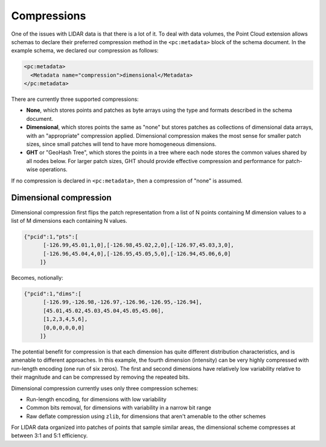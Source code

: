 .. _dataadmin.pointcloud.compressions:

Compressions
============

One of the issues with LIDAR data is that there is a lot of it. To deal with data volumes, the Point Cloud extension allows schemas to declare their preferred compression method in the ``<pc:metadata>`` block of the schema document. In the example schema, we declared our compression as follows:

.. code-block:: xml

    <pc:metadata>
      <Metadata name="compression">dimensional</Metadata>
    </pc:metadata>

There are currently three supported compressions:

* **None**, which stores points and patches as byte arrays using the type and formats described in the schema document.
* **Dimensional**, which stores points the same as "none" but stores patches as collections of dimensional data arrays, with an "appropriate" compression applied. Dimensional compression makes the most sense for smaller patch sizes, since small patches will tend to have more homogeneous dimensions.
* **GHT** or "GeoHash Tree", which stores the points in a tree where each node stores the common values shared by all nodes below. For larger patch sizes, GHT should provide effective compression and performance for patch-wise operations.

If no compression is declared in ``<pc:metadata>``, then a compression of "none" is assumed.

Dimensional compression
-----------------------

Dimensional compression first flips the patch representation from a list of N points containing M dimension values to a list of M dimensions each containing N values.

.. code-block:: javascript

    {"pcid":1,"pts":[
          [-126.99,45.01,1,0],[-126.98,45.02,2,0],[-126.97,45.03,3,0],
          [-126.96,45.04,4,0],[-126.95,45.05,5,0],[-126.94,45.06,6,0]
         ]}

Becomes, notionally:

.. code-block:: javascript

    {"pcid":1,"dims":[
          [-126.99,-126.98,-126.97,-126.96,-126.95,-126.94],
          [45.01,45.02,45.03,45.04,45.05,45.06],
          [1,2,3,4,5,6],
          [0,0,0,0,0,0]
         ]}

The potential benefit for compression is that each dimension has quite different distribution characteristics, and is amenable to different approaches. In this example, the fourth dimension (intensity) can be very highly compressed with run-length encoding (one run of six zeros). The first and second dimensions have relatively low variability relative to their magnitude and can be compressed by removing the repeated bits.

Dimensional compression currently uses only three compression schemes:

* Run-length encoding, for dimensions with low variability
* Common bits removal, for dimensions with variability in a narrow bit range
* Raw deflate compression using ``zlib``, for dimensions that aren't amenable to the other schemes

For LIDAR data organized into patches of points that sample similar areas, the dimensional scheme compresses at between 3:1 and 5:1 efficiency.
